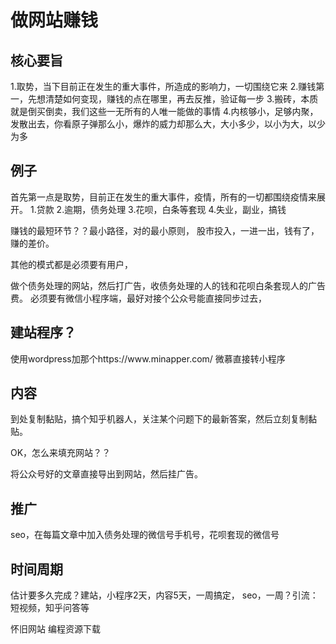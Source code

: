 * 做网站赚钱
** 核心要旨
   1.取势，当下目前正在发生的重大事件，所造成的影响力，一切围绕它来
   2.赚钱第一，先想清楚如何变现，赚钱的点在哪里，再去反推，验证每一步
   3.搬砖，本质就是倒买倒卖，我们这些一无所有的人唯一能做的事情
   4.内核够小，足够内聚，发散出去，你看原子弹那么小，爆炸的威力却那么大，大小多少，以小为大，以少为多
** 例子
  首先第一点是取势，目前正在发生的重大事件，疫情，所有的一切都围绕疫情来展开。
  1.贷款
  2.逾期，债务处理
  3.花呗，白条等套现
  4.失业，副业，搞钱

  赚钱的最短环节？？最小路径，对的最小原则，
  股市投入，一进一出，钱有了，赚的差价。

  其他的模式都是必须要有用户，

  做个债务处理的网站，然后打广告，收债务处理的人的钱和花呗白条套现人的广告费。
  必须要有微信小程序端，最好对接个公众号能直接同步过去，


** 建站程序？
  使用wordpress加那个https://www.minapper.com/
  微慕直接转小程序
** 内容
   到处复制黏贴，搞个知乎机器人，关注某个问题下的最新答案，然后立刻复制黏贴。


   OK，怎么来填充网站？？

   将公众号好的文章直接导出到网站，然后挂广告。


** 推广
   seo，在每篇文章中加入债务处理的微信号手机号，花呗套现的微信号

** 时间周期
   估计要多久完成？建站，小程序2天，内容5天，一周搞定，
   seo，一周？引流：短视频，知乎问答等




  怀旧网站
  编程资源下载
